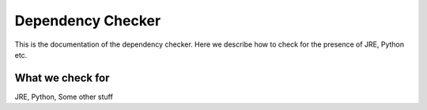 Dependency Checker
==================

This is the documentation of the dependency checker.
Here we describe how to check for the presence of JRE, Python etc.


What we check for
-----------------

JRE, Python, Some other stuff
